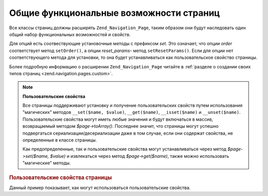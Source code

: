 .. _zend.navigation.pages.common:

Общие функциональные возможности страниц
========================================

Все классы страниц должны расширять ``Zend_Navigation_Page``, таким
образом они будут наследовать один общий набор функциональных
возможностей и свойств.

Для опций есть соотвествующие установочные методы с префиксом
*set*. Это означает, что опции *order* соответствует метод ``setOrder()``, а
опции *reset_params*- метод ``setResetParams()``. Если для опции нет
соответствующего метода для установки, то она будет
устанавливаться как пользовательское свойство страницы.

Более подробную информацию о расширении ``Zend_Navigation_Page`` читайте
в :ref:`разделе о создании своих типов страниц <zend.navigation.pages.custom>`.

.. _zend.navigation.pages.common.options:

.. table:: Общие опции страниц

   +---------+-------------------------------------------+---------------------+-----------------------------------------------------------------------------------------------------------------------------------------------------------------------------------------------------------------------------------------------------------------------------------------------------------------------------------------------------------------------------------------------------------------------------------------------------------------------------------------------------------------------------------------------------------------------------------------------------------------------------------+
   |Ключ     |Тип                                        |Значение по умолчанию|Описание                                                                                                                                                                                                                                                                                                                                                                                                                                                                                                                                                                                                                           |
   +=========+===========================================+=====================+===================================================================================================================================================================================================================================================================================================================================================================================================================================================================================================================================================================================================================================+
   |label    |String                                     |NULL                 |Наименование страницы, например, "Главная" или "Блог".                                                                                                                                                                                                                                                                                                                                                                                                                                                                                                                                                                             |
   +---------+-------------------------------------------+---------------------+-----------------------------------------------------------------------------------------------------------------------------------------------------------------------------------------------------------------------------------------------------------------------------------------------------------------------------------------------------------------------------------------------------------------------------------------------------------------------------------------------------------------------------------------------------------------------------------------------------------------------------------+
   |id       |String | int                               |NULL                 |Идентификатор, который может использоваться при рендеринге данной страницы, обычно в качестве атрибута id в элементе ссылки.                                                                                                                                                                                                                                                                                                                                                                                                                                                                                                       |
   +---------+-------------------------------------------+---------------------+-----------------------------------------------------------------------------------------------------------------------------------------------------------------------------------------------------------------------------------------------------------------------------------------------------------------------------------------------------------------------------------------------------------------------------------------------------------------------------------------------------------------------------------------------------------------------------------------------------------------------------------+
   |class    |String                                     |NULL                 |Класс CSS, который может использоваться при рендеринге данной страницы, обычно в элементе ссылки.                                                                                                                                                                                                                                                                                                                                                                                                                                                                                                                                  |
   +---------+-------------------------------------------+---------------------+-----------------------------------------------------------------------------------------------------------------------------------------------------------------------------------------------------------------------------------------------------------------------------------------------------------------------------------------------------------------------------------------------------------------------------------------------------------------------------------------------------------------------------------------------------------------------------------------------------------------------------------+
   |title    |String                                     |NULL                 |Краткое описание страницы, обычно оно используется в качестве атрибута title ссылки.                                                                                                                                                                                                                                                                                                                                                                                                                                                                                                                                               |
   +---------+-------------------------------------------+---------------------+-----------------------------------------------------------------------------------------------------------------------------------------------------------------------------------------------------------------------------------------------------------------------------------------------------------------------------------------------------------------------------------------------------------------------------------------------------------------------------------------------------------------------------------------------------------------------------------------------------------------------------------+
   |target   |String                                     |NULL                 |Задает целевой фрейм для страницы, обычно используется в качестве соответствующего атрибута ссылки.                                                                                                                                                                                                                                                                                                                                                                                                                                                                                                                                |
   +---------+-------------------------------------------+---------------------+-----------------------------------------------------------------------------------------------------------------------------------------------------------------------------------------------------------------------------------------------------------------------------------------------------------------------------------------------------------------------------------------------------------------------------------------------------------------------------------------------------------------------------------------------------------------------------------------------------------------------------------+
   |rel      |Array                                      |array()              |Определяет "направленные вперед" связи (forward relations) для страницы, т.е. отношение текущего ресурса к тому, на который ссылается страница. Все элементы в массиве являются парами ключ-значение, где ключ обозначает тип связи, а значение является указателем на связанную страницу. Примером такой пары ключ-значение может быть 'alternate' => 'format/plain.html'. С целью обеспечения полной гибкости на значения из пар ключ-значение не накладывается никаких ограничений. Значение не обязательно должно быть строкой. Для получения более подробной информации об опциях rel и rev читайте раздел о помощнике ссылок.|
   +---------+-------------------------------------------+---------------------+-----------------------------------------------------------------------------------------------------------------------------------------------------------------------------------------------------------------------------------------------------------------------------------------------------------------------------------------------------------------------------------------------------------------------------------------------------------------------------------------------------------------------------------------------------------------------------------------------------------------------------------+
   |rev      |Array                                      |array()              |Определяет "обратные" связи (reverse relations) для страницы, т.е. отношение ресурса, на который ссылается данная страница, к текущему. Работает в точности так же, как rel.                                                                                                                                                                                                                                                                                                                                                                                                                                                       |
   +---------+-------------------------------------------+---------------------+-----------------------------------------------------------------------------------------------------------------------------------------------------------------------------------------------------------------------------------------------------------------------------------------------------------------------------------------------------------------------------------------------------------------------------------------------------------------------------------------------------------------------------------------------------------------------------------------------------------------------------------+
   |order    |String | int | NULL                        |NULL                 |Работает так же, как одноименная опция для элементов форм в Zend_Form. Страницы будут обходиться в указанном через эту опцию порядке, это значит, что вы можете сделать так, чтобы страница была первой в итерации, присвоив атрибуту order какое-то наименьшее значение, например, -100. Если передается строка, то она должна преобразовываться в валидный int. В случае значения NULL будет использоваться порядок, в котором страницы были добавлены в контейнер.                                                                                                                                                              |
   +---------+-------------------------------------------+---------------------+-----------------------------------------------------------------------------------------------------------------------------------------------------------------------------------------------------------------------------------------------------------------------------------------------------------------------------------------------------------------------------------------------------------------------------------------------------------------------------------------------------------------------------------------------------------------------------------------------------------------------------------+
   |resource |String | Zend\Permissions\Acl\Resource\ResourceInterface | NULL|NULL                 |Ресурс ACL, который требуется связать со страницей. Более подробную информацию читайте в разделе об интеграции ACL в помощники видов.                                                                                                                                                                                                                                                                                                                                                                                                                                                                                              |
   +---------+-------------------------------------------+---------------------+-----------------------------------------------------------------------------------------------------------------------------------------------------------------------------------------------------------------------------------------------------------------------------------------------------------------------------------------------------------------------------------------------------------------------------------------------------------------------------------------------------------------------------------------------------------------------------------------------------------------------------------+
   |privilege|String | NULL                              |NULL                 |Привилегия ACL, которую требуется связать со страницей. Более подробную информацию читайте в разделе об интеграции ACL в помощники видов.                                                                                                                                                                                                                                                                                                                                                                                                                                                                                          |
   +---------+-------------------------------------------+---------------------+-----------------------------------------------------------------------------------------------------------------------------------------------------------------------------------------------------------------------------------------------------------------------------------------------------------------------------------------------------------------------------------------------------------------------------------------------------------------------------------------------------------------------------------------------------------------------------------------------------------------------------------+
   |active   |bool                                       |FALSE                |Должна ли страница считаться активной для текущего запроса. Если эта опция равна FALSE или не передана, то страница MVC будет сверять свои свойства с объектом запроса во время вызова $page->isActive().                                                                                                                                                                                                                                                                                                                                                                                                                          |
   +---------+-------------------------------------------+---------------------+-----------------------------------------------------------------------------------------------------------------------------------------------------------------------------------------------------------------------------------------------------------------------------------------------------------------------------------------------------------------------------------------------------------------------------------------------------------------------------------------------------------------------------------------------------------------------------------------------------------------------------------+
   |visible  |bool                                       |TRUE                 |Должна ли страница быть видимой для пользователя или просто быть частью структуры. Невидимые страницы пропускаются в помощниках видов.                                                                                                                                                                                                                                                                                                                                                                                                                                                                                             |
   +---------+-------------------------------------------+---------------------+-----------------------------------------------------------------------------------------------------------------------------------------------------------------------------------------------------------------------------------------------------------------------------------------------------------------------------------------------------------------------------------------------------------------------------------------------------------------------------------------------------------------------------------------------------------------------------------------------------------------------------------+
   |pages    |Array | Zend_Config | NULL                 |NULL                 |Дочерние по отношению к данной страницы. Это может быть массив или объект Zend_Config, содержащий либо опции страниц, которые могут быть переданы фабричному методу, либо сами экземпляры Zend_Navigation_Page. Массивы опций страниц и объекты Zend_Navigation_Page могут комбинироваться друг с другом.                                                                                                                                                                                                                                                                                                                          |
   +---------+-------------------------------------------+---------------------+-----------------------------------------------------------------------------------------------------------------------------------------------------------------------------------------------------------------------------------------------------------------------------------------------------------------------------------------------------------------------------------------------------------------------------------------------------------------------------------------------------------------------------------------------------------------------------------------------------------------------------------+

.. note::

   **Пользовательские свойства**

   Все страницы поддерживают установку и получение
   пользовательских свойств путем использования "магических"
   методов ``__set($name, $value)``, ``__get($name)``, ``__isset($name)`` и ``__unset($name)``.
   Пользовательские свойства могут иметь любые значения и
   будут включаться в массив, возвращаемый методом *$page->toArray()*.
   Последнее значит, что страницы могут успешно подвергаться
   сериализации/десериализации даже в том случае, если они
   содержат свойства, не определенные в классе страницы.

   Как предопределенные, так и пользовательские свойства могут
   устанавливаться через метод *$page->set($name, $value)* и извлекаться
   через метод *$page->get($name)*, также можно использовать "магические"
   методы.

.. _zend.navigation.pages.common.example.customprops:

.. rubric:: Пользовательские свойства страницы

Данный пример показывает, как могут использоваться
пользовательские свойства.

.. code-block:: php
   :linenos:

   $page = new Zend_Navigation_Page_Mvc();
   $page->foo = 'bar';
   $page->meaning = 42;

   echo $page->foo;

   if ($page->meaning != 42) {
       // должны быть какие-либо действия
   }


